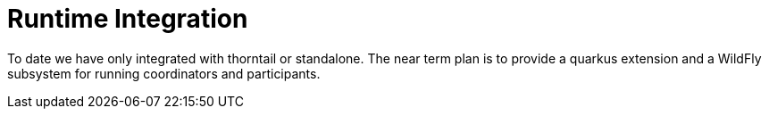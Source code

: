 [[lra_integration]]
= Runtime Integration

To date we have only integrated with thorntail or standalone.
The near term plan is to provide a quarkus extension and a WildFly subsystem for running coordinators and participants.

